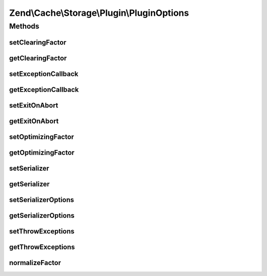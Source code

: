 .. Cache/Storage/Plugin/PluginOptions.php generated using docpx on 01/30/13 03:32am


Zend\\Cache\\Storage\\Plugin\\PluginOptions
===========================================

Methods
+++++++

setClearingFactor
-----------------

.. function:: setClearingFactor()


    Set automatic clearing factor
    
    Used by:
    - ClearExpiredByFactor

    :param int: 

    :rtype: PluginOptions 



getClearingFactor
-----------------

.. function:: getClearingFactor()


    Get automatic clearing factor
    
    Used by:
    - ClearExpiredByFactor

    :rtype: int 



setExceptionCallback
--------------------

.. function:: setExceptionCallback()


    Set callback to call on intercepted exception
    
    Used by:
    - ExceptionHandler

    :param callable: 

    :throws Exception\InvalidArgumentException: 

    :rtype: PluginOptions 



getExceptionCallback
--------------------

.. function:: getExceptionCallback()


    Get callback to call on intercepted exception
    
    Used by:
    - ExceptionHandler

    :rtype: null|callable 



setExitOnAbort
--------------

.. function:: setExitOnAbort()


    Exit if connection aborted and ignore_user_abort is disabled.

    :param bool: 

    :rtype: PluginOptions 



getExitOnAbort
--------------

.. function:: getExitOnAbort()


    Exit if connection aborted and ignore_user_abort is disabled.

    :rtype: bool 



setOptimizingFactor
-------------------

.. function:: setOptimizingFactor()


    Set automatic optimizing factor
    
    Used by:
    - OptimizeByFactor

    :param int: 

    :rtype: PluginOptions 



getOptimizingFactor
-------------------

.. function:: getOptimizingFactor()


    Set automatic optimizing factor
    
    Used by:
    - OptimizeByFactor

    :rtype: int 



setSerializer
-------------

.. function:: setSerializer()


    Set serializer
    
    Used by:
    - Serializer

    :param string|SerializerAdapter: 

    :throws Exception\InvalidArgumentException: 

    :rtype: Serializer 



getSerializer
-------------

.. function:: getSerializer()


    Get serializer
    
    Used by:
    - Serializer

    :rtype: SerializerAdapter 



setSerializerOptions
--------------------

.. function:: setSerializerOptions()


    Set configuration options for instantiating a serializer adapter
    
    Used by:
    - Serializer

    :param mixed: 

    :rtype: PluginOptions 



getSerializerOptions
--------------------

.. function:: getSerializerOptions()


    Get configuration options for instantiating a serializer adapter
    
    Used by:
    - Serializer

    :rtype: array 



setThrowExceptions
------------------

.. function:: setThrowExceptions()


    Set flag indicating we should re-throw exceptions
    
    Used by:
    - ExceptionHandler

    :param bool: 

    :rtype: PluginOptions 



getThrowExceptions
------------------

.. function:: getThrowExceptions()


    Should we re-throw exceptions?
    
    Used by:
    - ExceptionHandler

    :rtype: bool 



normalizeFactor
---------------

.. function:: normalizeFactor()


    Normalize a factor
    
    Cast to int and ensure we have a value greater than zero.

    :param int: 

    :rtype: int 

    :throws: Exception\InvalidArgumentException 



